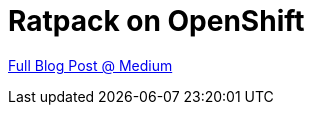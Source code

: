 = Ratpack on OpenShift

https://medium.com/@aj.reitz/ratpack-on-open-shift-94e83550fdf2[Full Blog Post @ Medium]
